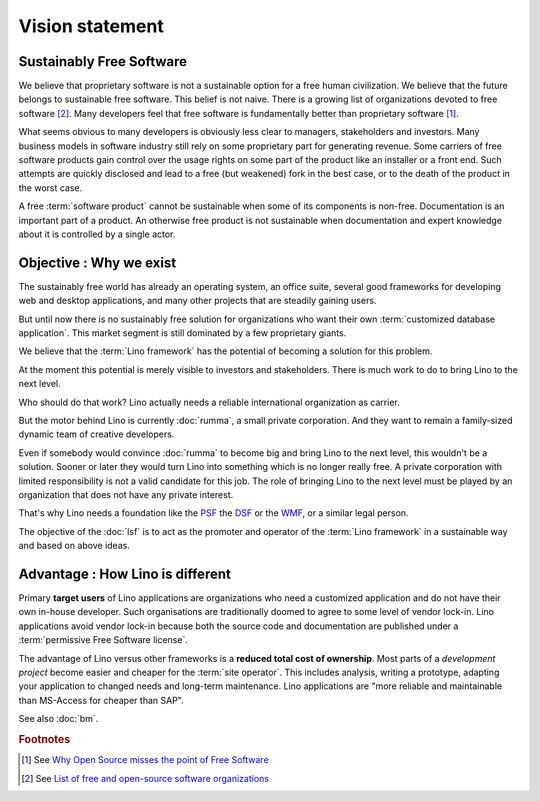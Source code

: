 ================
Vision statement
================

Sustainably Free Software
=========================

We believe that proprietary software is not a sustainable option for a free
human civilization.  We believe that the future belongs to sustainable free
software. This belief is not naive.  There is a growing list of organizations
devoted to free software [#wikipedia1]_. Many developers feel that free
software is fundamentally better than proprietary software [#fsf1]_.

What seems obvious to many developers is obviously less clear to managers,
stakeholders and investors.  Many business models in software industry still
rely on some proprietary part for generating revenue. Some carriers of free
software products gain control over the usage rights on some part of the
product like an installer or a front end.  Such attempts are quickly disclosed
and lead to a free (but weakened) fork in the best case, or to the death of the
product in the worst case.

A free :term:`software product` cannot be sustainable when some of its
components is non-free. Documentation is an important part of a product. An
otherwise free product is not sustainable when documentation and expert
knowledge about it is controlled by a single actor.

Objective : Why we exist
========================

The sustainably free world has already an operating system, an office suite,
several good frameworks for developing web and desktop applications, and many
other projects that are steadily gaining users.

But until now there is no sustainably free solution for organizations who want
their own :term:`customized database application`. This market segment is still
dominated by a few proprietary giants.

We believe that the :term:`Lino framework` has the potential of becoming a
solution for this problem.

At the moment this potential is merely visible to investors and stakeholders.
There is much work to do to bring Lino to the next level.

Who should do that work?
Lino actually needs a reliable international organization as carrier.

But the motor behind Lino is currently :doc:`rumma`, a small private
corporation. And they want to remain a family-sized dynamic team of creative
developers.

Even if somebody would convince :doc:`rumma` to become big and bring Lino to
the next level, this wouldn't be a solution. Sooner or later they would turn
Lino into something which is no longer really free. A private corporation with
limited responsibility is not a valid candidate for this job. The role of
bringing Lino to the next level must be played by an organization that does not
have any private interest.

That's why Lino needs a foundation like the `PSF
<https://www.python.org/psf/>`__ the `DSF
<https://www.djangoproject.com/foundation/>`__ or the `WMF
<https://wikimediafoundation.org/>`__, or a similar legal person.

The objective of the :doc:`lsf` is to act as the promoter and operator of the
:term:`Lino framework` in a sustainable way and based on above ideas.

Advantage : How Lino is different
=================================

Primary **target users** of Lino applications are organizations who need a
customized application and do not have their own in-house developer. Such
organisations are traditionally doomed to agree to some level of vendor
lock-in. Lino applications avoid vendor lock-in because both the source code
and documentation are published under a :term:`permissive Free Software
license`.

The advantage of Lino versus other frameworks is a **reduced total cost of
ownership**. Most parts of a *development project* become easier and cheaper for
the :term:`site operator`. This includes analysis, writing a prototype, adapting your
application to changed needs and long-term maintenance. Lino applications are
"more reliable and maintainable than MS-Access for cheaper than SAP".





See also :doc:`bm`.


.. glossary::

    Lino community

        The group of :term:`actors <actor>` who use the :term:`Lino framework`
        as a :term:`software product` and adhere to our community guide.

        The :term:`Lino framework` is free software and you may use it without
        adhering to our community guide. In that case you simply aren't a
        member of our community.

        The legal entity representing the :term:`Lino community` is
        :doc:`rumma` as long as there is no :doc:`lsf`.

    Actor

        A physical or legal person who assumes one or several roles within our
        community.




.. rubric:: Footnotes

.. [#fsf1] See `Why Open Source misses the point of Free Software
   <https://www.gnu.org/philosophy/open-source-misses-the-point.html>`__


.. [#wikipedia1] See `List of free and open-source software organizations
   <https://en.wikipedia.org/wiki/List_of_free_and_open-source_software_organizations>`__